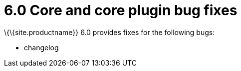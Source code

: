 = 6.0 Core and core plugin bug fixes

:title_nav: Core bug fixes :description: Bug fixes for TinyMCE 6.0 :keywords: releasenotes bugfixes

\{\{site.productname}} 6.0 provides fixes for the following bugs:

* changelog
